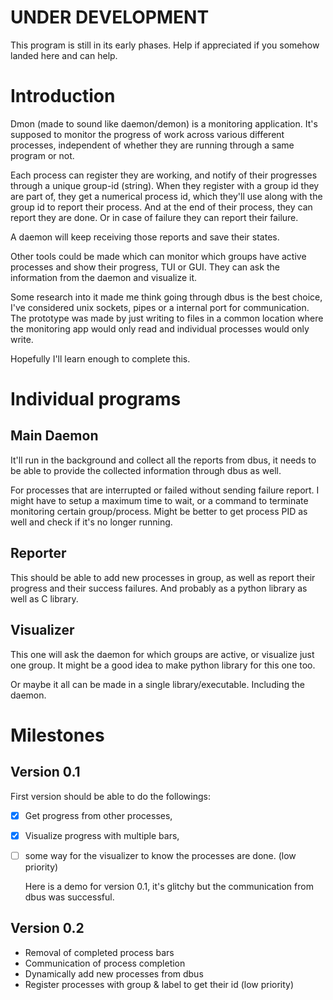 * UNDER DEVELOPMENT
This program is still in its early phases. Help if appreciated if you somehow landed here and can help.

* Introduction
Dmon (made to sound like daemon/demon) is a monitoring application. It's supposed to monitor the progress of work across various different processes, independent of whether they are running through a same program or not.

Each process can register they are working, and notify of their progresses through a unique group-id (string). When they register with a group id they are part of, they get a numerical process id, which they'll use along with the group id to report their process. And at the end of their process, they can report they are done. Or in case of failure they can report their failure.

A daemon will keep receiving those reports and save their states.

Other tools could be made which can monitor which groups have active processes and show their progress, TUI or GUI. They can ask the information from the daemon and visualize it.

Some research into it made me think going through dbus is the best choice, I've considered unix sockets, pipes or a internal port for communication. The prototype was made by just writing to files in a common location where the monitoring app would only read and individual processes would only write.

Hopefully I'll learn enough to complete this.

* Individual programs

** Main Daemon
It'll run in the background and collect all the reports from dbus, it needs to be able to provide the collected information through dbus as well.

For processes that are interrupted or failed without sending failure report. I might have to setup a maximum time to wait, or a command to terminate monitoring certain group/process. Might be better to get process PID as well and check if it's no longer running.

** Reporter
This should be able to add new processes in group, as well as report their progress and their success failures. And probably as a python library as well as C library.

** Visualizer
This one will ask the daemon for which groups are active, or visualize just one group. It might be a good idea to make python library for this one too.

Or maybe it all can be made in a single library/executable. Including the daemon.

* Milestones

** Version 0.1
First version should be able to do the followings:

- [X] Get progress from other processes,
- [X] Visualize progress with multiple bars,
- [ ] some way for the visualizer to know the processes are done. (low priority)

  Here is a demo for version 0.1, it's glitchy but the communication from dbus was successful.
  
  [[./examples/dmon-demo.gif]]

** Version 0.2
- Removal of completed process bars
- Communication of process completion
- Dynamically add new processes from dbus
- Register processes with group & label to get their id (low priority)
